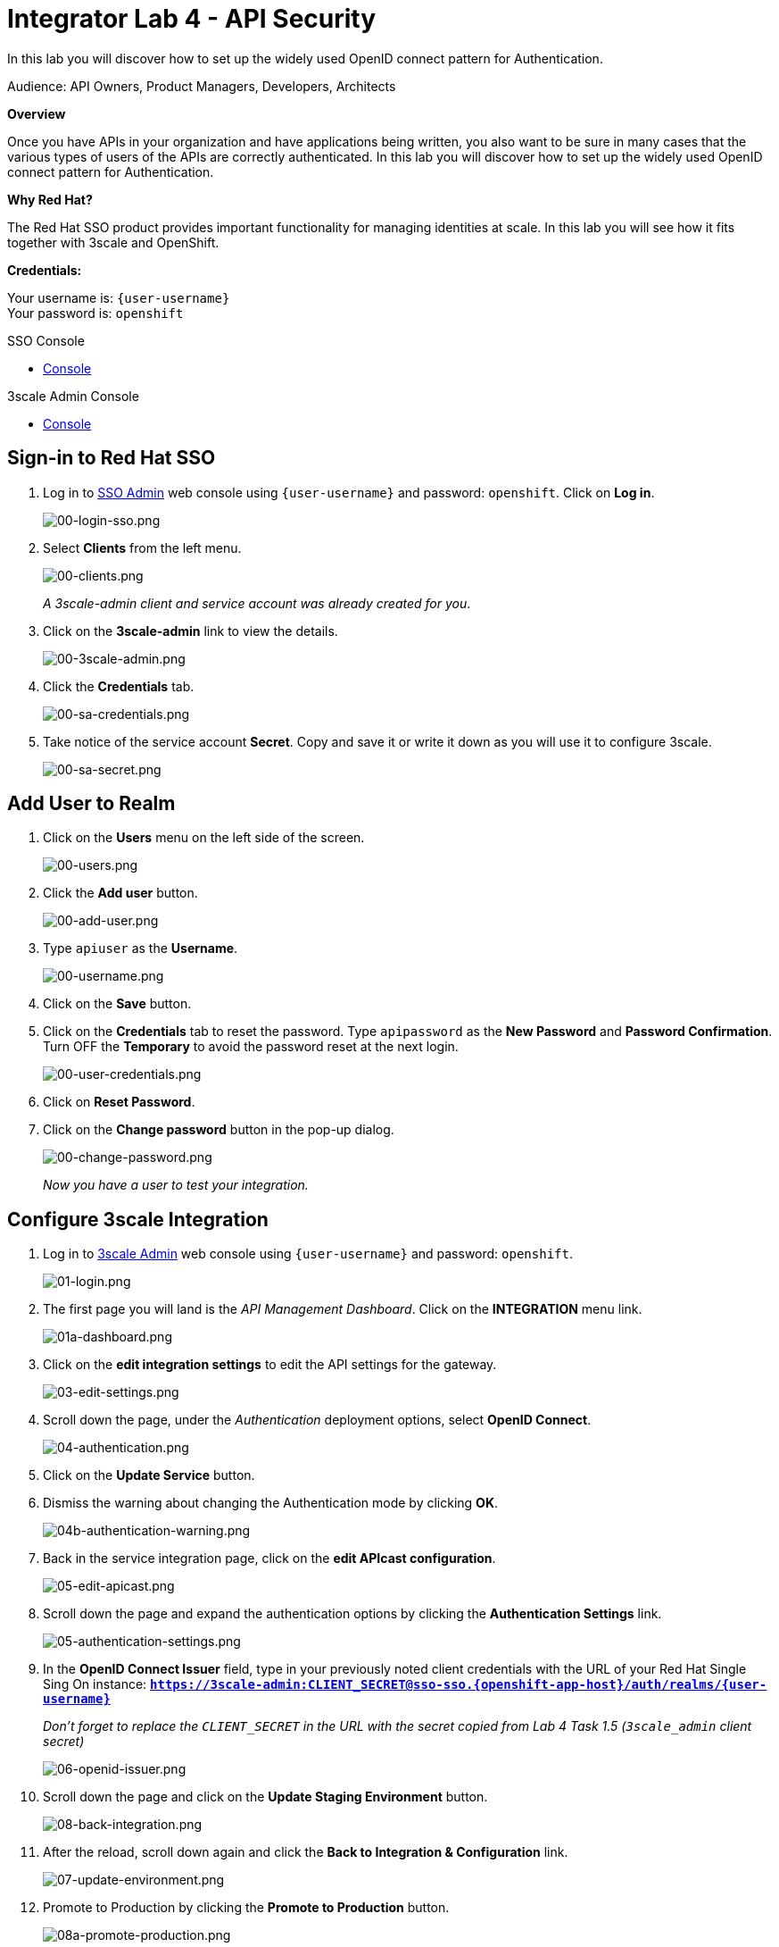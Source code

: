 :walkthrough: Set up the widely used OpenID connect pattern for Authentication.
:next-lab-url: https://tutorial-web-app-webapp.{openshift-app-host}/tutorial/dayinthelife-integration.git-citizen-integrator-track-lab05/
:3scale-url: https://www.3scale.net/
:3scale-admin-url: https://{user-username}-admin.{openshift-app-host}/p/login
:sso-url: https://sso-sso.{openshift-app-host}/auth/admin/{user-username}/console
:user-password: openshift

ifdef::env-github[]
:next-lab-url: ../lab05/walkthrough.adoc
endif::[]

[id='api-security']
= Integrator Lab 4 - API Security

In this lab you will discover how to set up the widely used OpenID connect pattern for Authentication.

Audience: API Owners, Product Managers, Developers, Architects

*Overview*

Once you have APIs in your organization and have applications being written, you also want to be sure in many cases that the various types of users of the APIs are correctly authenticated. In this lab you will discover how to set up the widely used OpenID connect pattern for Authentication.

*Why Red Hat?*

The Red Hat SSO product provides important functionality for managing identities at scale. In this lab you will see how it fits together with 3scale and OpenShift.

*Credentials:*

Your username is: `{user-username}` +
Your password is: `{user-password}`

[type=walkthroughResource]
.SSO Console
****
* link:{sso-url}[Console, window="_blank"]
****

[type=walkthroughResource]
.3scale Admin Console
****
* link:{3scale-admin-url}[Console, window="_blank"]
****

[time=3]
[id="sso-sign-on"]
== Sign-in to Red Hat SSO

. Log in to link:{sso-url}[SSO Admin, window="_blank"] web console using `{user-username}` and password: `{user-password}`. Click on *Log in*.
+
image::images/00-login-sso.png[00-login-sso.png, role="integr8ly-img-responsive"]

. Select *Clients* from the left menu.
+
image::images/00-clients.png[00-clients.png, role="integr8ly-img-responsive"]
+
_A 3scale-admin client and service account was already created for you_.

. Click on the *3scale-admin* link to view the details.
+
image::images/00-3scale-admin.png[00-3scale-admin.png, role="integr8ly-img-responsive"]

. Click the *Credentials* tab.
+
image::images/00-sa-credentials.png[00-sa-credentials.png, role="integr8ly-img-responsive"]

. Take notice of the service account *Secret*. Copy and save it or write it down as you will use it to configure 3scale.
+
image::images/00-sa-secret.png[00-sa-secret.png, role="integr8ly-img-responsive"]

[time=3]
[id="add-user-realm"]
== Add User to Realm

. Click on the *Users* menu on the left side of the screen.
+
image::images/00-users.png[00-users.png, role="integr8ly-img-responsive"]

. Click the *Add user* button.
+
image::images/00-add-user.png[00-add-user.png, role="integr8ly-img-responsive"]

. Type `apiuser` as the **Username**.
+
image::images/00-username.png[00-username.png, role="integr8ly-img-responsive"]

. Click on the *Save* button.
. Click on the *Credentials* tab to reset the password. Type `apipassword` as the **New Password** and **Password Confirmation**. Turn OFF the **Temporary** to avoid the password reset at the next login.
+
image::images/00-user-credentials.png[00-user-credentials.png, role="integr8ly-img-responsive"]

. Click on **Reset Password**.
. Click on the **Change password** button in the pop-up dialog.
+
image::images/00-change-password.png[00-change-password.png, role="integr8ly-img-responsive"]
+
_Now you have a user to test your integration._

[time=4]
[id="configure-3scale-integration]
== Configure 3scale Integration

. Log in to link:{3scale-admin-url}[3scale Admin, window="_blank"] web console using `{user-username}` and password: `{user-password}`.
+
image::images/01-login.png[01-login.png, role="integr8ly-img-responsive"]

. The first page you will land is the _API Management Dashboard_. Click on the **INTEGRATION** menu link.
+
image::images/01a-dashboard.png[01a-dashboard.png, role="integr8ly-img-responsive"]

. Click on the **edit integration settings** to edit the API settings for the gateway.
+
image::images/03-edit-settings.png[03-edit-settings.png, role="integr8ly-img-responsive"]

. Scroll down the page, under the _Authentication_ deployment options, select **OpenID Connect**.
+
image::images/04-authentication.png[04-authentication.png, role="integr8ly-img-responsive"]

. Click on the **Update Service** button.

. Dismiss the warning about changing the Authentication mode by clicking *OK*.
+
image::images/04b-authentication-warning.png[04b-authentication-warning.png, role="integr8ly-img-responsive"]

. Back in the service integration page, click on the **edit APIcast configuration**.
+
image::images/05-edit-apicast.png[05-edit-apicast.png, role="integr8ly-img-responsive"]

. Scroll down the page and expand the authentication options by clicking the **Authentication Settings** link.
+
image::images/05-authentication-settings.png[05-authentication-settings.png, role="integr8ly-img-responsive"]

. In the **OpenID Connect Issuer** field, type in your previously noted client credentials with the URL of your Red Hat Single Sing On instance: *`https://3scale-admin:CLIENT_SECRET@sso-sso.{openshift-app-host}/auth/realms/{user-username}`*
+
_Don't forget to replace the `CLIENT_SECRET` in the URL with the secret copied from Lab 4 Task 1.5 (`3scale_admin` client secret)_
+
image::images/06-openid-issuer.png[06-openid-issuer.png, role="integr8ly-img-responsive"]

. Scroll down the page and click on the **Update Staging Environment** button.
+
image::images/08-back-integration.png[08-back-integration.png, role="integr8ly-img-responsive"]

. After the reload, scroll down again and click the **Back to Integration & Configuration** link.
+
image::images/07-update-environment.png[07-update-environment.png, role="integr8ly-img-responsive"]

. Promote to Production by clicking the **Promote to Production** button.
+
image::images/08a-promote-production.png[08a-promote-production.png, role="integr8ly-img-responsive"]

[time=3]
[id="create-test-app]
== Create a Test App

. Go to the _Audience_ dropdown and click on **Developers**.
+
image::images/09-developers.png[09-developers.png, role="integr8ly-img-responsive"]

. Click on the **Applications** link.
+
image::images/10-applications.png[10-applications.png, role="integr8ly-img-responsive"]

. Click on **Create Application** link.
+
image::images/11-create-application.png[11-create-application.png, role="integr8ly-img-responsive"]

. Select **Basic** plan from the combo box. Type the following information:
 ** Name: *`Secure App`*
 ** Description: *`OpenID Connect Secured Application`*

. Finally, scroll down the page and click on the **Create Application** button.
+
image::images/13-create-app.png[13-create-app.png, role="integr8ly-img-responsive"]

. Update the **Redirect URL** to `http://www-{user-username}.{openshift-app-host}/*`. And note the **API Credentials**. Write them down as you will need the **Client ID** and the **Client Secret** to test your integration.
+
image::images/14-app-credentials.png[14-app-credentials.png]
+
_Congratulations! You have now created an application to test your OpenID Connect Integration._

[time=4]
[id="summary"]
== Summary

Now that you can secure your API using three-leg authentication with Red Hat Single Sign-On, you can leverage the current assets of your organization like current LDAP identities or even federate the authentication using other IdP services.

For more information about Single Sign-On, you can check its https://access.redhat.com/products/red-hat-single-sign-on[page].

You can now proceed to link:{next-lab-url}[Lab 5]

[time=3]
[id="further-reading"]
== Notes and Further Reading

* http://3scale.net[Red Hat 3scale API Management]
* https://access.redhat.com/products/red-hat-single-sign-on[Red Hat Single Sign On]
* https://developers.redhat.com/blog/2017/11/21/setup-3scale-openid-connect-oidc-integration-rh-sso/[Setup OIDC with 3scale]
